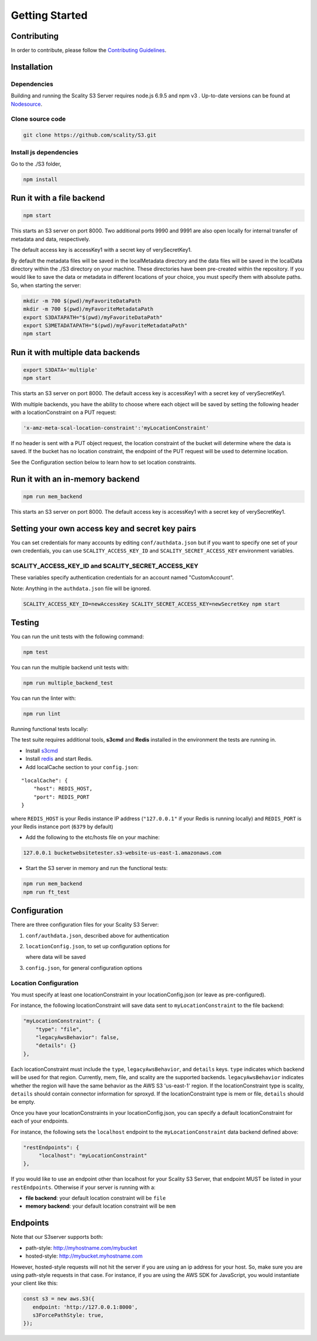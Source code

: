 Getting Started
=================

.. figure:: ../res/Scality-S3-Server-Logo-Large.png
   :alt: S3 Server logo

|CircleCI| |Scality CI|

Contributing
------------

In order to contribute, please follow the `Contributing
Guidelines <https://github.com/scality/Guidelines/blob/master/CONTRIBUTING.md>`__.

Installation
------------

Dependencies
~~~~~~~~~~~~

Building and running the Scality S3 Server requires node.js 6.9.5 and
npm v3 . Up-to-date versions can be found at
`Nodesource <https://github.com/nodesource/distributions>`__.

Clone source code
~~~~~~~~~~~~~~~~~

.. code:: shell

    git clone https://github.com/scality/S3.git

Install js dependencies
~~~~~~~~~~~~~~~~~~~~~~~

Go to the ./S3 folder,

.. code:: shell

    npm install

Run it with a file backend
--------------------------

.. code:: shell

    npm start

This starts an S3 server on port 8000. Two additional ports 9990 and
9991 are also open locally for internal transfer of metadata and data,
respectively.

The default access key is accessKey1 with a secret key of
verySecretKey1.

By default the metadata files will be saved in the localMetadata
directory and the data files will be saved in the localData directory
within the ./S3 directory on your machine. These directories have been
pre-created within the repository. If you would like to save the data or
metadata in different locations of your choice, you must specify them
with absolute paths. So, when starting the server:

.. code:: shell

    mkdir -m 700 $(pwd)/myFavoriteDataPath
    mkdir -m 700 $(pwd)/myFavoriteMetadataPath
    export S3DATAPATH="$(pwd)/myFavoriteDataPath"
    export S3METADATAPATH="$(pwd)/myFavoriteMetadataPath"
    npm start

Run it with multiple data backends
----------------------------------

.. code:: shell

    export S3DATA='multiple'
    npm start

This starts an S3 server on port 8000. The default access key is
accessKey1 with a secret key of verySecretKey1.

With multiple backends, you have the ability to choose where each object
will be saved by setting the following header with a locationConstraint
on a PUT request:

.. code:: shell

    'x-amz-meta-scal-location-constraint':'myLocationConstraint'

If no header is sent with a PUT object request, the location constraint
of the bucket will determine where the data is saved. If the bucket has
no location constraint, the endpoint of the PUT request will be used to
determine location.

See the Configuration section below to learn how to set location
constraints.

Run it with an in-memory backend
--------------------------------

.. code:: shell

    npm run mem_backend

This starts an S3 server on port 8000. The default access key is
accessKey1 with a secret key of verySecretKey1.

Setting your own access key and secret key pairs
------------------------------------------------

You can set credentials for many accounts by editing
``conf/authdata.json`` but if you want to specify one set of your own
credentials, you can use ``SCALITY_ACCESS_KEY_ID`` and
``SCALITY_SECRET_ACCESS_KEY`` environment variables.

SCALITY\_ACCESS\_KEY\_ID and SCALITY\_SECRET\_ACCESS\_KEY
~~~~~~~~~~~~~~~~~~~~~~~~~~~~~~~~~~~~~~~~~~~~~~~~~~~~~~~~~

These variables specify authentication credentials for an account named
"CustomAccount".

Note: Anything in the ``authdata.json`` file will be ignored.

.. code:: shell

    SCALITY_ACCESS_KEY_ID=newAccessKey SCALITY_SECRET_ACCESS_KEY=newSecretKey npm start

Testing
-------

You can run the unit tests with the following command:

.. code:: shell

    npm test

You can run the multiple backend unit tests with:

.. code:: shell

    npm run multiple_backend_test

You can run the linter with:

.. code:: shell

    npm run lint

Running functional tests locally:

The test suite requires additional tools, **s3cmd** and **Redis**
installed in the environment the tests are running in.

-  Install `s3cmd <http://s3tools.org/download>`__
-  Install `redis <https://redis.io/download>`__ and start Redis.
-  Add localCache section to your ``config.json``:

::

    "localCache": {
        "host": REDIS_HOST,
        "port": REDIS_PORT
    }

where ``REDIS_HOST`` is your Redis instance IP address (``"127.0.0.1"``
if your Redis is running locally) and ``REDIS_PORT`` is your Redis
instance port (``6379`` by default)

-  Add the following to the etc/hosts file on your machine:

.. code:: shell

    127.0.0.1 bucketwebsitetester.s3-website-us-east-1.amazonaws.com

-  Start the S3 server in memory and run the functional tests:

.. code:: shell

    npm run mem_backend
    npm run ft_test

Configuration
-------------

There are three configuration files for your Scality S3 Server:

1. ``conf/authdata.json``, described above for authentication

2. ``locationConfig.json``, to set up configuration options for

   where data will be saved

3. ``config.json``, for general configuration options

Location Configuration
~~~~~~~~~~~~~~~~~~~~~~

You must specify at least one locationConstraint in your
locationConfig.json (or leave as pre-configured).

For instance, the following locationConstraint will save data sent to
``myLocationConstraint`` to the file backend:

.. code:: json

    "myLocationConstraint": {
        "type": "file",
        "legacyAwsBehavior": false,
        "details": {}
    },

Each locationConstraint must include the ``type``,
``legacyAwsBehavior``, and ``details`` keys. ``type`` indicates which
backend will be used for that region. Currently, mem, file, and scality
are the supported backends. ``legacyAwsBehavior`` indicates whether the
region will have the same behavior as the AWS S3 'us-east-1' region. If
the locationConstraint type is scality, ``details`` should contain
connector information for sproxyd. If the locationConstraint type is mem
or file, ``details`` should be empty.

Once you have your locationConstraints in your locationConfig.json, you
can specify a default locationConstraint for each of your endpoints.

For instance, the following sets the ``localhost`` endpoint to the
``myLocationConstraint`` data backend defined above:

.. code:: json

    "restEndpoints": {
         "localhost": "myLocationConstraint"
    },

If you would like to use an endpoint other than localhost for your
Scality S3 Server, that endpoint MUST be listed in your
``restEndpoints``. Otherwise if your server is running with a:

-  **file backend**: your default location constraint will be ``file``

-  **memory backend**: your default location constraint will be ``mem``

Endpoints
---------

Note that our S3server supports both:

-  path-style: http://myhostname.com/mybucket
-  hosted-style: http://mybucket.myhostname.com

However, hosted-style requests will not hit the server if you are using
an ip address for your host. So, make sure you are using path-style
requests in that case. For instance, if you are using the AWS SDK for
JavaScript, you would instantiate your client like this:

.. code:: js

    const s3 = new aws.S3({
       endpoint: 'http://127.0.0.1:8000',
       s3ForcePathStyle: true,
    });

.. |CircleCI| image:: https://circleci.com/gh/scality/S3.svg?style=svg
   :target: https://circleci.com/gh/scality/S3
.. |Scality CI| image:: http://ci.ironmann.io/gh/scality/S3.svg?style=svg&circle-token=1f105b7518b53853b5b7cf72302a3f75d8c598ae
   :target: http://ci.ironmann.io/gh/scality/S3
